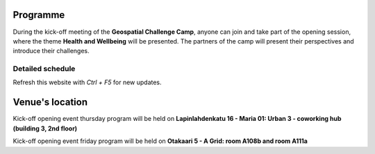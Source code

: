 Programme
============



During the kick-off meeting of the **Geospatial Challenge Camp**, anyone can join and take part of the opening session, 
where the theme **Health and Wellbeing** will be presented. The partners of the camp will present their perspectives 
and introduce their challenges.

..
    .. admonition:: Partner's presentations!

        - Find the presentation of this past event in our *Materials & Info* section here:

..                        .. button-link:: tabs/materials/opening_first_day.html
                                :color: primary
                                :shadow:
                                :align: center

                                👉 Online presentations


..
    .. admonition:: Confirmation!

        - This confirmation is needed for the *General public* to participate the opening event
        - Venue at A Grid: `room A108b and room A111a (Aalto University, Otakaari 5) <kick_off.html#venue-s-location>`_
        - **Deadline** by Friday 22nd September noon

..                        .. button-link:: https://forms.gle/9re4Gc82XVsNMdKY6
                                :color: primary
                                :shadow:
                                :align: center

                                👉 Confirm your participation here!

Detailed schedule
------------------
Refresh this website with *Ctrl + F5* for new updates.

.. raw:: html

    <div>
        <iframe src="https://docs.google.com/document/d/e/2PACX-1vSoyCqpnb2hgLfEdpxltZXdAiQO2HCFPWEgv1uhFTrEd_ht1g0L0IfQD5I0Q7vMGg/pub?embedded=true"
            frameborder=0 
            width="900" 
            height="2000"
            allowfullscreen="true"  
            mozallowfullscreen="true" 
            webkitallowfullscreen="true">
        </iframe>
    </div>


Venue's location
==================
Kick-off opening event thursday program will be held on **Lapinlahdenkatu 16 - Maria 01: Urban 3 - coworking hub (building 3, 2nd floor)**

.. raw:: html

    <div>

    <hr>
    <iframe

    src="https://www.google.com/maps/embed?pb=!1m18!1m12!1m3!1d1984.8112832991014!2d24.92052142980705!3d60.167302967252525!2m3!1f0!2f0!3f0!3m2!1i1024!2i768!4f13.1!3m3!1m2!1s0x46920a35c5e18a89%3A0xe53eb9d6eee730d2!2sMaria%2001!5e0!3m2!1sfi!2sfi!4v1738156740398!5m2!1sfi!2sfi"
    width="100%"
    height="500"
    style="border:0;"
    allowfullscreen=""
    loading="lazy"
    referrerpolicy="no-referrer-when-downgrade">

    </iframe>
    <hr>

    </div>

Kick-off opening event friday program will be held on **Otakaari 5 - A Grid: room A108b and room A111a**

.. raw:: html

    <div>

    <hr>
    <iframe 
    
    src="https://www.google.com/maps/embed?pb=!1m18!1m12!1m3!1d495.87705944301456!2d24.82942086972525!3d60.18887156516028!2m3!1f0!2f0!3f0!3m2!1i1024!2i768!4f13.1!3m3!1m2!1s0x468df5ec3a23e00d%3A0x7a9cfd16b7a012cc!2sA%20Grid%2C%20Old%20Electrical%20Engineering%2C%20OK5!5e0!3m2!1sen!2sfi!4v1694613977538!5m2!1sen!2sfi" 
    width="100%" 
    height="500" 
    style="border:0;" 
    allowfullscreen="" 
    loading="lazy" 
    referrerpolicy="no-referrer-when-downgrade">
    
    </iframe>
    <hr>

    </div>